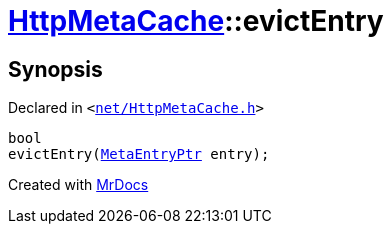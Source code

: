 [#HttpMetaCache-evictEntry]
= xref:HttpMetaCache.adoc[HttpMetaCache]::evictEntry
:relfileprefix: ../
:mrdocs:


== Synopsis

Declared in `&lt;https://github.com/PrismLauncher/PrismLauncher/blob/develop/net/HttpMetaCache.h#L115[net&sol;HttpMetaCache&period;h]&gt;`

[source,cpp,subs="verbatim,replacements,macros,-callouts"]
----
bool
evictEntry(xref:MetaEntryPtr.adoc[MetaEntryPtr] entry);
----



[.small]#Created with https://www.mrdocs.com[MrDocs]#
